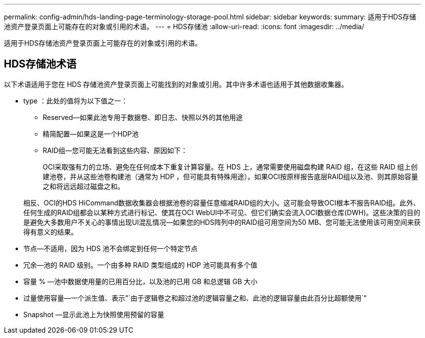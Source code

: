 ---
permalink: config-admin/hds-landing-page-terminology-storage-pool.html 
sidebar: sidebar 
keywords:  
summary: 适用于HDS存储池资产登录页面上可能存在的对象或引用的术语。 
---
= HDS存储池
:allow-uri-read: 
:icons: font
:imagesdir: ../media/


[role="lead"]
适用于HDS存储池资产登录页面上可能存在的对象或引用的术语。



== HDS存储池术语

以下术语适用于您在 HDS 存储池资产登录页面上可能找到的对象或引用。其中许多术语也适用于其他数据收集器。

* type ：此处的值将为以下值之一：
+
** Reserved—如果此池专用于数据卷、即日志、快照以外的其他用途
** 精简配置—如果这是一个HDP池
** RAID组—您可能无法看到这些内容、原因如下：
+
OCI采取强有力的立场、避免在任何成本下重复计算容量。在 HDS 上，通常需要使用磁盘构建 RAID 组，在这些 RAID 组上创建池卷，并从这些池卷构建池（通常为 HDP ，但可能具有特殊用途）。如果OCI按原样报告底层RAID组以及池、则其原始容量之和将远远超过磁盘之和。

+
相反、OCI的HDS HiCommand数据收集器会根据池卷的容量任意缩减RAID组的大小。这可能会导致OCI根本不报告RAID组。此外、任何生成的RAID组都会以某种方式进行标记、使其在OCI WebUI中不可见、但它们确实会流入OCI数据仓库(DWH)。这些决策的目的是避免大多数用户不关心的事情出现UI混乱情况—如果您的HDS阵列中的RAID组可用空间为50 MB、您可能无法使用该可用空间来获得有意义的结果。



* 节点—不适用，因为 HDS 池不会绑定到任何一个特定节点
* 冗余—池的 RAID 级别。一个由多种 RAID 类型组成的 HDP 池可能具有多个值
* 容量 % —池中数据使用量的已用百分比，以及池的已用 GB 和总逻辑 GB 大小
* 过量使用容量—一个派生值、表示"`由于逻辑卷之和超过池的逻辑容量之和、此池的逻辑容量由此百分比超额使用`"
* Snapshot —显示此池上为快照使用预留的容量

